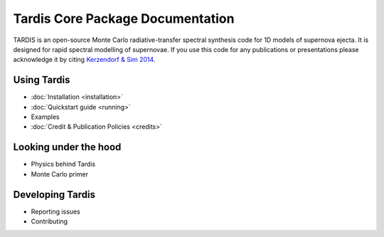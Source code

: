 ..
  .. image:: graphics/tardis_logo.jpg

.. the "raw" directive below is used to hide the title in favor of just the logo being visible
.. raw:: html

    <style media="screen" type="text/css">
      h1 { display:none; }
    </style>

##################################
Tardis Core Package Documentation
##################################

.. |logo_svg| image:: graphics/tardis_banner.svg

.. raw:: html

   <img src="_images/tardis_banner.svg" onerror="this.src='_images/tardis_banner.svg'; this.onerror=null;" width="458"/>

.. _tardis:

TARDIS is an open-source Monte Carlo radiative-transfer spectral synthesis code
for 1D models of supernova ejecta. It is designed for rapid spectral modelling
of supernovae. If you use this code for any publications or presentations please
acknowledge it by citing `Kerzendorf & Sim 2014 <http://adsabs.harvard.edu/abs/2014MNRAS.440..387K>`_.

============
Using Tardis
============

* :doc:`Installation <installation>`
* :doc:`Quickstart guide <running>`
* Examples
* :doc:`Credit & Publication Policies <credits>`

======================
Looking under the hood
======================

* Physics behind Tardis
* Monte Carlo primer

=================
Developing Tardis
=================

* Reporting issues
* Contributing


..
  .. note::
      This documentation is currently under construction and does not describe all of the modes of operations available for TARDIS.
  
  
  .. toctree::
      :maxdepth: 1
  
      installation
      running
      uses
      bugs
      configuration/index
      examples/examples
      testing
      atomic/atomic_data
      workflow/development_workflow
      physics/index
      changelog
      glossary
      zreferences
      credits
      license
  
  The code is built on a few principles:
  
   * **open** - the code is fully open source and we invite usage and contributions from the community
   * **modular** - the code has different microphysics modules and can be easily extended
   * **fast** - the code is geared towards rapid spectral synthesis to fit supernovae and other transients
   * **easy** - the code is designed to be easily installed and run as well as a detailed documentation
  
  
  We encourage you to subscribe to `tardis-sn-user <http://groups.google.com/forum/#!forum/tardis-sn-users>`_ to ask questions about TARDIS.
  
  If you use this code for any publications or presentations please acknowledge it accordingly. For this first version
  please mention the website and cite Kerzendorf & Sim 2014.
  
  User modifications and additions that lead to publications need to be handed back to the community by incorporating them
  into this publicly available version of TARDIS.
  
  The current stable version of TARDIS is 0.9.2 and can be downloaded `here <https://pypi.python.org/pypi/tardis-sn>`_, further installation instructions are
  available here :ref:`installation`.
  
  A file containing an example configuration file and an atomic database can be found in the section :ref:`running`
  
  If you're interested in contributing to the code, either contact us or you can contribute directly via github.
  We are using Astropy's excellent workflow - more details can be found at `<http://astropy.readthedocs.org/en/latest/development/workflow/maintainer_workflow.html>`_.
  
  We encourage you to subscribe to `tardis-sn-user <http://groups.google.com/forum/#!forum/tardis-sn-users>`_ to ask questions about TARDIS.
  
  .. warning::
      Currently TARDIS only works on 64-bit python installations. We're working on making it work on 32-bit python
      distributions.
  
  
  
  ..    configuration
  ..    gui
